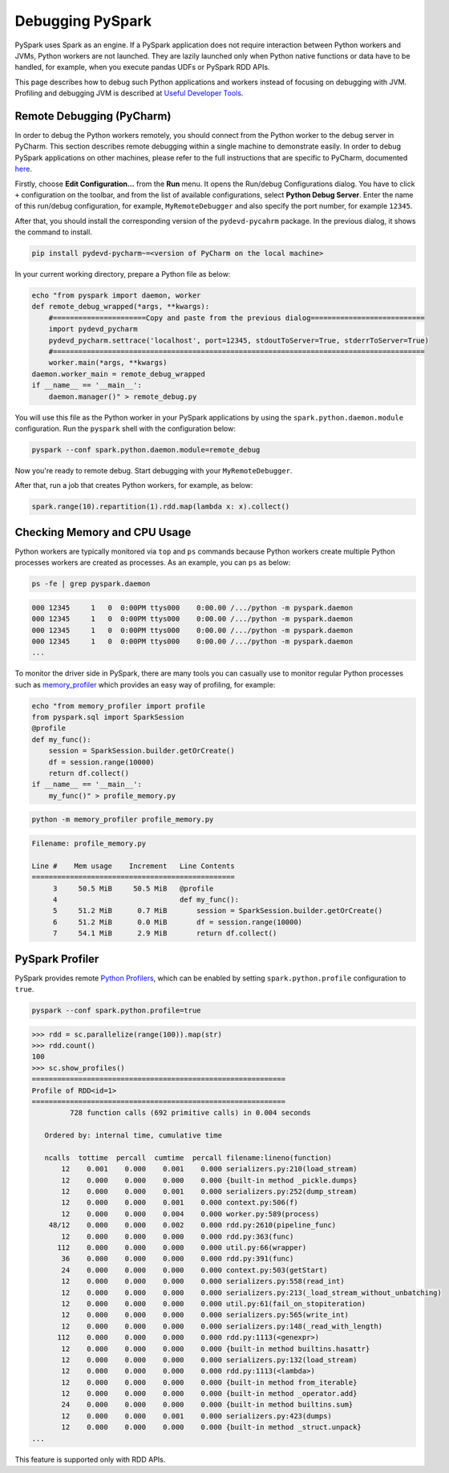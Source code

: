 ..  Licensed to the Apache Software Foundation (ASF) under one
    or more contributor license agreements.  See the NOTICE file
    distributed with this work for additional information
    regarding copyright ownership.  The ASF licenses this file
    to you under the Apache License, Version 2.0 (the
    "License"); you may not use this file except in compliance
    with the License.  You may obtain a copy of the License at

..    http://www.apache.org/licenses/LICENSE-2.0

..  Unless required by applicable law or agreed to in writing,
    software distributed under the License is distributed on an
    "AS IS" BASIS, WITHOUT WARRANTIES OR CONDITIONS OF ANY
    KIND, either express or implied.  See the License for the
    specific language governing permissions and limitations
    under the License.

=================
Debugging PySpark
=================

PySpark uses Spark as an engine. If a PySpark application does not require interaction
between Python workers and JVMs, Python workers are not launched. They are lazily launched only when
Python native functions or data have to be handled, for example, when you execute pandas UDFs or
PySpark RDD APIs.

This page describes how to debug such Python applications and workers instead of focusing on debugging with JVM.
Profiling and debugging JVM is described at `Useful Developer Tools <https://spark.apache.org/developer-tools.html>`_.


Remote Debugging (PyCharm)
--------------------------

In order to debug the Python workers remotely, you should connect from the Python worker to the debug server in PyCharm.
This section describes remote debugging within a single machine to demonstrate easily.
In order to debug PySpark applications on other machines, please refer to the full instructions that are specific
to PyCharm, documented `here <https://www.jetbrains.com/help/pycharm/remote-debugging-with-product.html#remote-debug-config>`_. 

Firstly, choose **Edit Configuration...** from the **Run** menu. It opens the Run/debug Configurations dialog.
You have to click ``+`` configuration on the toolbar, and from the list of available configurations, select **Python Debug Server**.
Enter the name of this run/debug configuration, for example, ``MyRemoteDebugger`` and also specify the port number, for example ``12345``.

.. image:: ../../../../docs/img/pyspark-remote-debug1.png
    :alt: PyCharm remote debugger setting

| After that, you should install the corresponding version of the ``pydevd-pycahrm`` package. In the previous dialog, it shows the command to install.

.. code-block:: text

    pip install pydevd-pycharm~=<version of PyCharm on the local machine>

In your current working directory, prepare a Python file as below:

.. code-block:: bash

    echo "from pyspark import daemon, worker
    def remote_debug_wrapped(*args, **kwargs):
        #======================Copy and paste from the previous dialog===========================
        import pydevd_pycharm
        pydevd_pycharm.settrace('localhost', port=12345, stdoutToServer=True, stderrToServer=True)
        #========================================================================================
        worker.main(*args, **kwargs)
    daemon.worker_main = remote_debug_wrapped
    if __name__ == '__main__':
        daemon.manager()" > remote_debug.py

You will use this file as the Python worker in your PySpark applications by using the ``spark.python.daemon.module`` configuration.
Run the ``pyspark`` shell with the configuration below:

.. code-block:: bash

    pyspark --conf spark.python.daemon.module=remote_debug

Now you're ready to remote debug. Start debugging with your ``MyRemoteDebugger``.

.. image:: ../../../../docs/img/pyspark-remote-debug2.png
    :alt: PyCharm run remote debugger

| After that, run a job that creates Python workers, for example, as below:

.. code-block:: python

    spark.range(10).repartition(1).rdd.map(lambda x: x).collect()


Checking Memory and CPU Usage
-----------------------------

Python workers are typically monitored via ``top`` and ``ps`` commands because Python workers create multiple Python processes
workers are created as processes. As an example, you can ``ps`` as below:

.. code-block:: bash

    ps -fe | grep pyspark.daemon

.. code-block:: text

    000 12345     1   0  0:00PM ttys000    0:00.00 /.../python -m pyspark.daemon
    000 12345     1   0  0:00PM ttys000    0:00.00 /.../python -m pyspark.daemon
    000 12345     1   0  0:00PM ttys000    0:00.00 /.../python -m pyspark.daemon
    000 12345     1   0  0:00PM ttys000    0:00.00 /.../python -m pyspark.daemon
    ...


To monitor the driver side in PySpark, there are many tools you can casually use to monitor regular Python processes such as `memory_profiler <https://github.com/pythonprofilers/memory_profiler>`_ which provides an easy way of profiling, for example:

.. code-block:: bash

    echo "from memory_profiler import profile
    from pyspark.sql import SparkSession
    @profile
    def my_func():
        session = SparkSession.builder.getOrCreate()
        df = session.range(10000)
        return df.collect()
    if __name__ == '__main__':
        my_func()" > profile_memory.py

.. code-block:: bash

    python -m memory_profiler profile_memory.py

.. code-block:: text

    Filename: profile_memory.py

    Line #    Mem usage    Increment   Line Contents
    ================================================
         3     50.5 MiB     50.5 MiB   @profile
         4                             def my_func():
         5     51.2 MiB      0.7 MiB       session = SparkSession.builder.getOrCreate()
         6     51.2 MiB      0.0 MiB       df = session.range(10000)
         7     54.1 MiB      2.9 MiB       return df.collect()


PySpark Profiler
----------------

PySpark provides remote `Python Profilers <https://docs.python.org/3/library/profile.html>`_, which can be
enabled by setting ``spark.python.profile`` configuration to ``true``.

.. code-block:: bash

    pyspark --conf spark.python.profile=true


.. code-block:: python

    >>> rdd = sc.parallelize(range(100)).map(str)
    >>> rdd.count()
    100
    >>> sc.show_profiles()
    ============================================================
    Profile of RDD<id=1>
    ============================================================
             728 function calls (692 primitive calls) in 0.004 seconds

       Ordered by: internal time, cumulative time

       ncalls  tottime  percall  cumtime  percall filename:lineno(function)
           12    0.001    0.000    0.001    0.000 serializers.py:210(load_stream)
           12    0.000    0.000    0.000    0.000 {built-in method _pickle.dumps}
           12    0.000    0.000    0.001    0.000 serializers.py:252(dump_stream)
           12    0.000    0.000    0.001    0.000 context.py:506(f)
           12    0.000    0.000    0.004    0.000 worker.py:589(process)
        48/12    0.000    0.000    0.002    0.000 rdd.py:2610(pipeline_func)
           12    0.000    0.000    0.000    0.000 rdd.py:363(func)
          112    0.000    0.000    0.000    0.000 util.py:66(wrapper)
           36    0.000    0.000    0.000    0.000 rdd.py:391(func)
           24    0.000    0.000    0.000    0.000 context.py:503(getStart)
           12    0.000    0.000    0.000    0.000 serializers.py:558(read_int)
           12    0.000    0.000    0.000    0.000 serializers.py:213(_load_stream_without_unbatching)
           12    0.000    0.000    0.000    0.000 util.py:61(fail_on_stopiteration)
           12    0.000    0.000    0.000    0.000 serializers.py:565(write_int)
           12    0.000    0.000    0.000    0.000 serializers.py:148(_read_with_length)
          112    0.000    0.000    0.000    0.000 rdd.py:1113(<genexpr>)
           12    0.000    0.000    0.000    0.000 {built-in method builtins.hasattr}
           12    0.000    0.000    0.000    0.000 serializers.py:132(load_stream)
           12    0.000    0.000    0.000    0.000 rdd.py:1113(<lambda>)
           12    0.000    0.000    0.000    0.000 {built-in method from_iterable}
           12    0.000    0.000    0.000    0.000 {built-in method _operator.add}
           24    0.000    0.000    0.000    0.000 {built-in method builtins.sum}
           12    0.000    0.000    0.001    0.000 serializers.py:423(dumps)
           12    0.000    0.000    0.000    0.000 {built-in method _struct.unpack}
    ...

This feature is supported only with RDD APIs.